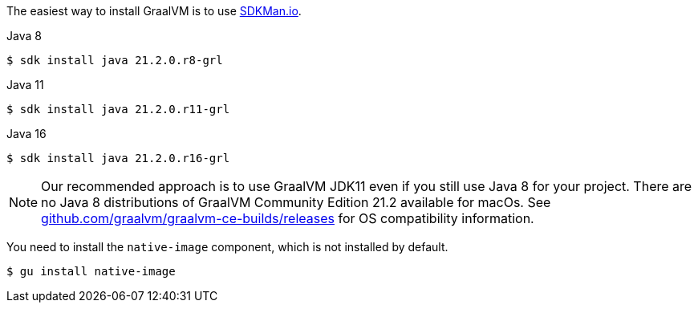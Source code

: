 The easiest way to install GraalVM is to use https://sdkman.io/[SDKMan.io].

[source, bash]
.Java 8
----
$ sdk install java 21.2.0.r8-grl
----

[source, bash]
.Java 11
----
$ sdk install java 21.2.0.r11-grl
----

[source, bash]
.Java 16
----
$ sdk install java 21.2.0.r16-grl
----

NOTE: Our recommended approach is to use GraalVM JDK11 even if you still use
Java 8 for your project. There are no Java 8 distributions of GraalVM
Community Edition 21.2 available for macOs. See
https://github.com/graalvm/graalvm-ce-builds/releases[github.com/graalvm/graalvm-ce-builds/releases]
for OS compatibility information.

You need to install the `native-image` component, which is not installed by default.

[source, bash]
----
$ gu install native-image
----
